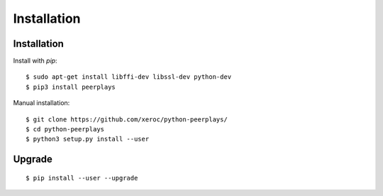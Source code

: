 ************
Installation
************

Installation
############

Install with `pip`:

::

    $ sudo apt-get install libffi-dev libssl-dev python-dev
    $ pip3 install peerplays

Manual installation:

::

    $ git clone https://github.com/xeroc/python-peerplays/
    $ cd python-peerplays
    $ python3 setup.py install --user

Upgrade
#######

::

   $ pip install --user --upgrade
